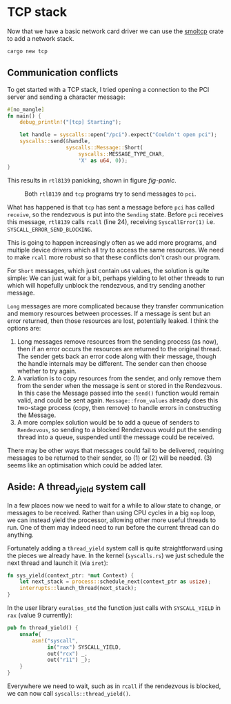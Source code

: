 * TCP stack

Now that we have a basic network card driver we can use the [[https://docs.rs/smoltcp/latest/smoltcp/][smoltcp]]
crate to add a network stack.

#+begin_src bash
  cargo new tcp
#+end_src

** Communication conflicts

To get started with a TCP stack, I tried opening a connection
to the PCI server and sending a character message:
#+begin_src rust
  #[no_mangle]
  fn main() {
      debug_println!("[tcp] Starting");

      let handle = syscalls::open("/pci").expect("Couldn't open pci");
      syscalls::send(&handle,
                     syscalls::Message::Short(
                         syscalls::MESSAGE_TYPE_CHAR,
                         'X' as u64, 0));
  }
#+end_src

This results in =rtl8139= panicking, shown in figure [[fig-panic]].

#+CAPTION: Both =rtl8139= and =tcp= programs try to send messages to =pci=.
#+NAME: fig-panic
[[./img/15-01-panic.png]]

What has happened is that =tcp= has sent a message before =pci= has
called =receive=, so the rendezvous is put into the =Sending=
state. Before =pci= receives this message, =rtl8139= calls =rcall=
(line 24), receiving =SyscallError(1)=
i.e. =SYSCALL_ERROR_SEND_BLOCKING=.

This is going to happen increasingly often as we add more programs,
and multiple device drivers which all try to access the same
resources.  We need to make =rcall= more robust so that these
conflicts don't crash our program.

For =Short= messages, which just contain =u64= values, the solution is
quite simple: We can just wait for a bit, perhaps yielding to let
other threads to run which will hopefully unblock the rendezvous,
and try sending another message.

=Long= messages are more complicated because they transfer
communication and memory resources between processes. If a message is
sent but an error returned, then those resources are lost, potentially
leaked. I think the options are:
1. Long messages remove resources from the sending process (as now),
   then if an error occurs the resources are returned to the original
   thread. The sender gets back an error code along with their
   message, though the handle internals may be different. The sender
   can then choose whether to try again.
2. A variation is to copy resources from the sender, and only remove them
   from the sender when the message is sent or stored in the Rendezvous.
   In this case the Message passed into the =send()= function would remain
   valid, and could be sent again. =Message::from_values= already does this
   two-stage process (copy, then remove) to handle errors in constructing
   the Message.
3. A more complex solution would be to add a queue of senders to =Rendezvous=,
   so sending to a blocked Rendezvous would put the sending thread into
   a queue, suspended until the message could be received.

There may be other ways that messages could fail to be delivered,
requiring messages to be returned to their sender, so (1) or (2) will
be needed. (3) seems like an optimisation which could be added later.

** Aside: A thread_yield system call

In a few places now we need to wait for a while to allow state to
change, or messages to be received. Rather than using CPU cycles in a
big =nop= loop, we can instead yield the processor, allowing other
more useful threads to run.  One of them may indeed need to run before
the current thread can do anything.

Fortunately adding a =thread_yield= system call is quite straightforward
using the pieces we already have. In the kernel (=syscalls.rs=) we just schedule
the next thread and launch it (via =iret=):
#+begin_src rust
  fn sys_yield(context_ptr: *mut Context) {
      let next_stack = process::schedule_next(context_ptr as usize);
      interrupts::launch_thread(next_stack);
  }
#+end_src
In the user library =euralios_std= the function just calls with
=SYSCALL_YIELD= in =rax= (value 9 currently):
#+begin_src rust
  pub fn thread_yield() {
      unsafe{
          asm!("syscall",
               in("rax") SYSCALL_YIELD,
               out("rcx") _,
               out("r11") _);
      }
  }
#+end_src

Everywhere we need to wait, such as in =rcall= if the rendezvous is
blocked, we can now call =syscalls::thread_yield()=.
